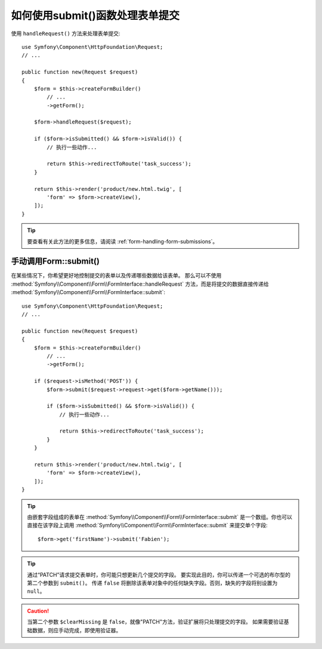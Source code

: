 .. index::
   single: Form; Form::submit()

如何使用submit()函数处理表单提交
===========================================================

使用 ``handleRequest()`` 方法来处理表单提交::

    use Symfony\Component\HttpFoundation\Request;
    // ...

    public function new(Request $request)
    {
        $form = $this->createFormBuilder()
            // ...
            ->getForm();

        $form->handleRequest($request);

        if ($form->isSubmitted() && $form->isValid()) {
            // 执行一些动作...

            return $this->redirectToRoute('task_success');
        }

        return $this->render('product/new.html.twig', [
            'form' => $form->createView(),
        ]);
    }

.. tip::

    要查看有关此方法的更多信息，请阅读 :ref:`form-handling-form-submissions`。

.. _form-call-submit-directly:

手动调用Form::submit()
-------------------------------

在某些情况下，你希望更好地控制提交的表单以及传递哪些数据给该表单。
那么可以不使用 :method:`Symfony\\Component\\Form\\FormInterface::handleRequest`
方法，而是将提交的数据直接传递给 :method:`Symfony\\Component\\Form\\FormInterface::submit`::

    use Symfony\Component\HttpFoundation\Request;
    // ...

    public function new(Request $request)
    {
        $form = $this->createFormBuilder()
            // ...
            ->getForm();

        if ($request->isMethod('POST')) {
            $form->submit($request->request->get($form->getName()));

            if ($form->isSubmitted() && $form->isValid()) {
                // 执行一些动作...

                return $this->redirectToRoute('task_success');
            }
        }

        return $this->render('product/new.html.twig', [
            'form' => $form->createView(),
        ]);
    }

.. tip::

    由嵌套字段组成的表单在 :method:`Symfony\\Component\\Form\\FormInterface::submit`
    是一个数组。你也可以直接在该字段上调用
    :method:`Symfony\\Component\\Form\\FormInterface::submit` 来提交单个字段::

        $form->get('firstName')->submit('Fabien');

.. tip::

    通过“PATCH”请求提交表单时，你可能只想更新几个提交的字段。
    要实现此目的，你可以传递一个可选的布尔型的第二个参数到 ``submit()``。
    传递 ``false`` 将删除该表单对象中的任何缺失字段。否则，缺失的字段将别设置为 ``null``。

.. caution::

    当第二个参数 ``$clearMissing`` 是 ``false``，就像"PATCH"方法，验证扩展将只处理提交的字段。
    如果需要验证基础数据，则应手动完成，即使用验证器。
